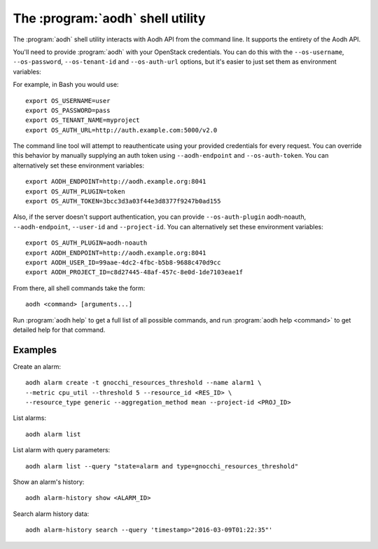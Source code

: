 The :program:`aodh` shell utility
=========================================

.. program:: aodh
.. highlight:: bash

The :program:`aodh` shell utility interacts with Aodh API
from the command line. It supports the entirety of the Aodh API.

You'll need to provide :program:`aodh` with your OpenStack credentials.
You can do this with the ``--os-username``, ``--os-password``,
``--os-tenant-id`` and ``--os-auth-url`` options, but it's easier to
just set them as environment variables:

.. envvar:: OS_USERNAME

    Your OpenStack username.

.. envvar:: OS_PASSWORD

    Your password.

.. envvar:: OS_TENANT_NAME

    Project to work on.

.. envvar:: OS_AUTH_URL

    The OpenStack auth server URL (keystone).

For example, in Bash you would use::

    export OS_USERNAME=user
    export OS_PASSWORD=pass
    export OS_TENANT_NAME=myproject
    export OS_AUTH_URL=http://auth.example.com:5000/v2.0

The command line tool will attempt to reauthenticate using your provided credentials
for every request. You can override this behavior by manually supplying an auth
token using ``--aodh-endpoint`` and ``--os-auth-token``. You can alternatively
set these environment variables::

    export AODH_ENDPOINT=http://aodh.example.org:8041
    export OS_AUTH_PLUGIN=token
    export OS_AUTH_TOKEN=3bcc3d3a03f44e3d8377f9247b0ad155

Also, if the server doesn't support authentication, you can provide
``--os-auth-plugin`` aodh-noauth, ``--aodh-endpoint``, ``--user-id``
and ``--project-id``. You can alternatively set these environment variables::

    export OS_AUTH_PLUGIN=aodh-noauth
    export AODH_ENDPOINT=http://aodh.example.org:8041
    export AODH_USER_ID=99aae-4dc2-4fbc-b5b8-9688c470d9cc
    export AODH_PROJECT_ID=c8d27445-48af-457c-8e0d-1de7103eae1f

From there, all shell commands take the form::

    aodh <command> [arguments...]

Run :program:`aodh help` to get a full list of all possible commands,
and run :program:`aodh help <command>` to get detailed help for that
command.

Examples
--------

Create an alarm::

    aodh alarm create -t gnocchi_resources_threshold --name alarm1 \
    --metric cpu_util --threshold 5 --resource_id <RES_ID> \
    --resource_type generic --aggregation_method mean --project-id <PROJ_ID>

List alarms::

    aodh alarm list

List alarm with query parameters::

    aodh alarm list --query "state=alarm and type=gnocchi_resources_threshold"

Show an alarm's history::

    aodh alarm-history show <ALARM_ID>

Search alarm history data::

    aodh alarm-history search --query 'timestamp>"2016-03-09T01:22:35"'

